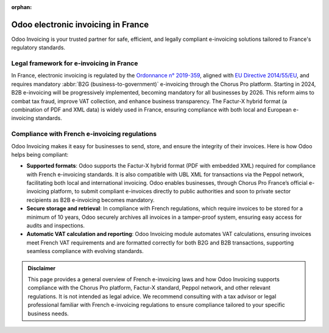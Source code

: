 :orphan:

===================================
Odoo electronic invoicing in France
===================================

Odoo Invoicing is your trusted partner for safe, efficient, and legally compliant e-invoicing
solutions tailored to France's regulatory standards.

Legal framework for e-invoicing in France
=========================================

In France, electronic invoicing is regulated by the `Ordonnance n° 2019-359 <https://www.legifrance.gouv.fr/jorf/id/JORFTEXT000038410002>`_,
aligned with `EU Directive 2014/55/EU <https://eur-lex.europa.eu/legal-content/EN/TXT/?uri=CELEX%3A32014L0055>`_,
and requires mandatory :abbr:`B2G (business-to-government)` e-invoicing through the Chorus Pro
platform. Starting in 2024, B2B e-invoicing will be progressively implemented, becoming mandatory
for all businesses by 2026. This reform aims to combat tax fraud, improve VAT collection, and
enhance business transparency. The Factur-X hybrid format (a combination of PDF and XML data) is
widely used in France, ensuring compliance with both local and European e-invoicing standards.

Compliance with French e-invoicing regulations
==============================================

Odoo Invoicing makes it easy for businesses to send, store, and ensure the integrity of their
invoices. Here is how Odoo helps being compliant:

- **Supported formats**: Odoo supports the Factur-X hybrid format (PDF with embedded XML) required
  for compliance with French e-invoicing standards. It is also compatible with UBL XML for
  transactions via the Peppol network, facilitating both local and international invoicing. Odoo
  enables businesses, through Chorus Pro France’s official e-invoicing platform, to submit compliant
  e-invoices directly to public authorities and soon to private sector recipients as B2B e-invoicing
  becomes mandatory.
- **Secure storage and retrieval**: In compliance with French regulations, which require invoices to
  be stored for a minimum of 10 years, Odoo securely archives all invoices in a tamper-proof system,
  ensuring easy access for audits and inspections.
- **Automatic VAT calculation and reporting**: Odoo Invoicing module automates VAT calculations,
  ensuring invoices meet French VAT requirements and are formatted correctly for both B2G and B2B
  transactions, supporting seamless compliance with evolving standards.

.. admonition:: Disclaimer

   This page provides a general overview of French e-invoicing laws and how Odoo Invoicing supports
   compliance with the Chorus Pro platform, Factur-X standard, Peppol network, and other relevant
   regulations. It is not intended as legal advice. We recommend consulting with a tax advisor or
   legal professional familiar with French e-invoicing regulations to ensure compliance tailored to
   your specific business needs.
